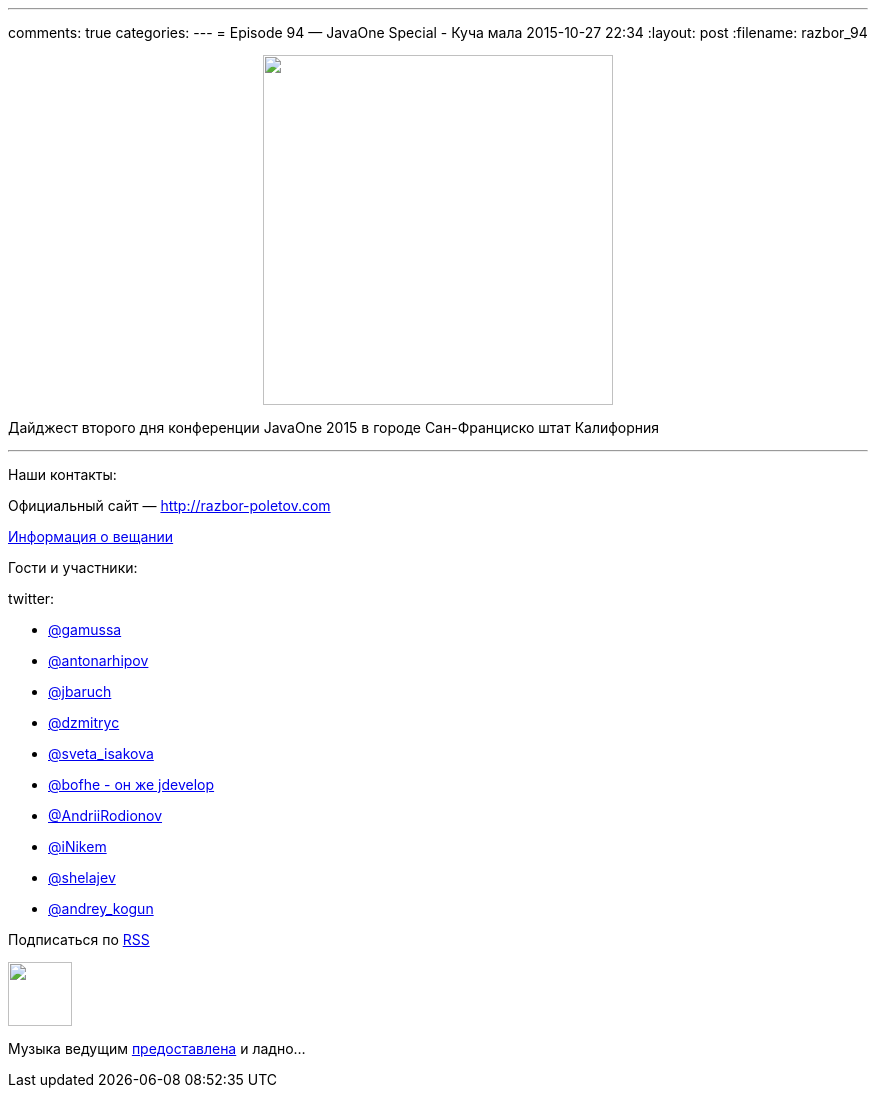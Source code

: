 ---
comments: true
categories: 
---
= Episode 94 — JavaOne Special - Куча мала
2015-10-27 22:34
:layout: post
:filename: razbor_94

++++
<div class="separator" style="clear: both; text-align: center;">
<a href="http://razbor-poletov.com/images/razbor_94_text.jpg" imageanchor="1" style="margin-left: 1em; margin-right: 1em;"><img border="0" height="350" src="http://razbor-poletov.com/images/razbor_94_text.jpg" width="350" /></a>
</div>
++++

Дайджест второго дня конференции JavaOne 2015 в городе Сан-Франциско штат Калифорния

'''

Наши контакты:

Официальный сайт — http://razbor-poletov.com[http://razbor-poletov.com]

http://razbor-poletov.com/broadcast.html[Информация о вещании]

Гости и участники:

twitter:

    * https://twitter.com/gamussa[@gamussa]
    * https://twitter.com/antonarhipov[@antonarhipov]
    * https://twitter.com/jbaruch[@jbaruch]
    * https://twitter.com/dzmitryc[@dzmitryc]
    * https://twitter.com/sveta_isakova[@sveta_isakova]
    * https://twitter.com/bofhe[@bofhe - он же jdevelop]
    * https://twitter.com/AndriiRodionov[@AndriiRodionov]
    * https://twitter.com/iNikem[@iNikem]
    * https://twitter.com/shelajev[@shelajev]
    * https://twitter.com/andrey_kogun[@andrey_kogun]

++++
<!-- player goes here-->

<audio preload="none">
   <source src="http://traffic.libsyn.com/razborpoletov/razbor_94.mp3" type="audio/mp3" />
   Your browser does not support the audio tag.
</audio>
++++

Подписаться по http://feeds.feedburner.com/razbor-podcast[RSS]

++++
<!-- episode file link goes here-->
<a href="http://traffic.libsyn.com/razborpoletov/razbor_94.mp3" imageanchor="1" style="clear: left; margin-bottom: 1em; margin-left: auto; margin-right: 2em;"><img border="0" height="64" src="http://2.bp.blogspot.com/-qkfh8Q--dks/T0gixAMzuII/AAAAAAAAHD0/O5LbF3vvBNQ/s200/1330127522_mp3.png" width="64" /></a>
++++

Музыка ведущим http://www.audiobank.fm/single-music/27/111/More-And-Less/[предоставлена] и ладно...
